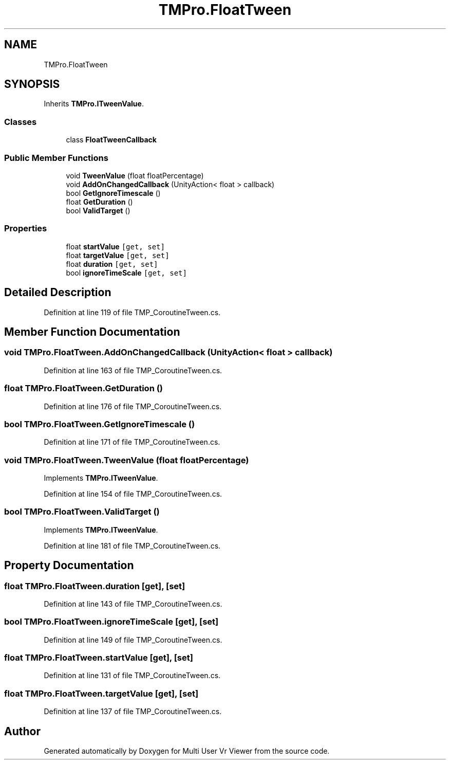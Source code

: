 .TH "TMPro.FloatTween" 3 "Sat Jul 20 2019" "Version https://github.com/Saurabhbagh/Multi-User-VR-Viewer--10th-July/" "Multi User Vr Viewer" \" -*- nroff -*-
.ad l
.nh
.SH NAME
TMPro.FloatTween
.SH SYNOPSIS
.br
.PP
.PP
Inherits \fBTMPro\&.ITweenValue\fP\&.
.SS "Classes"

.in +1c
.ti -1c
.RI "class \fBFloatTweenCallback\fP"
.br
.in -1c
.SS "Public Member Functions"

.in +1c
.ti -1c
.RI "void \fBTweenValue\fP (float floatPercentage)"
.br
.ti -1c
.RI "void \fBAddOnChangedCallback\fP (UnityAction< float > callback)"
.br
.ti -1c
.RI "bool \fBGetIgnoreTimescale\fP ()"
.br
.ti -1c
.RI "float \fBGetDuration\fP ()"
.br
.ti -1c
.RI "bool \fBValidTarget\fP ()"
.br
.in -1c
.SS "Properties"

.in +1c
.ti -1c
.RI "float \fBstartValue\fP\fC [get, set]\fP"
.br
.ti -1c
.RI "float \fBtargetValue\fP\fC [get, set]\fP"
.br
.ti -1c
.RI "float \fBduration\fP\fC [get, set]\fP"
.br
.ti -1c
.RI "bool \fBignoreTimeScale\fP\fC [get, set]\fP"
.br
.in -1c
.SH "Detailed Description"
.PP 
Definition at line 119 of file TMP_CoroutineTween\&.cs\&.
.SH "Member Function Documentation"
.PP 
.SS "void TMPro\&.FloatTween\&.AddOnChangedCallback (UnityAction< float > callback)"

.PP
Definition at line 163 of file TMP_CoroutineTween\&.cs\&.
.SS "float TMPro\&.FloatTween\&.GetDuration ()"

.PP
Definition at line 176 of file TMP_CoroutineTween\&.cs\&.
.SS "bool TMPro\&.FloatTween\&.GetIgnoreTimescale ()"

.PP
Definition at line 171 of file TMP_CoroutineTween\&.cs\&.
.SS "void TMPro\&.FloatTween\&.TweenValue (float floatPercentage)"

.PP
Implements \fBTMPro\&.ITweenValue\fP\&.
.PP
Definition at line 154 of file TMP_CoroutineTween\&.cs\&.
.SS "bool TMPro\&.FloatTween\&.ValidTarget ()"

.PP
Implements \fBTMPro\&.ITweenValue\fP\&.
.PP
Definition at line 181 of file TMP_CoroutineTween\&.cs\&.
.SH "Property Documentation"
.PP 
.SS "float TMPro\&.FloatTween\&.duration\fC [get]\fP, \fC [set]\fP"

.PP
Definition at line 143 of file TMP_CoroutineTween\&.cs\&.
.SS "bool TMPro\&.FloatTween\&.ignoreTimeScale\fC [get]\fP, \fC [set]\fP"

.PP
Definition at line 149 of file TMP_CoroutineTween\&.cs\&.
.SS "float TMPro\&.FloatTween\&.startValue\fC [get]\fP, \fC [set]\fP"

.PP
Definition at line 131 of file TMP_CoroutineTween\&.cs\&.
.SS "float TMPro\&.FloatTween\&.targetValue\fC [get]\fP, \fC [set]\fP"

.PP
Definition at line 137 of file TMP_CoroutineTween\&.cs\&.

.SH "Author"
.PP 
Generated automatically by Doxygen for Multi User Vr Viewer from the source code\&.
